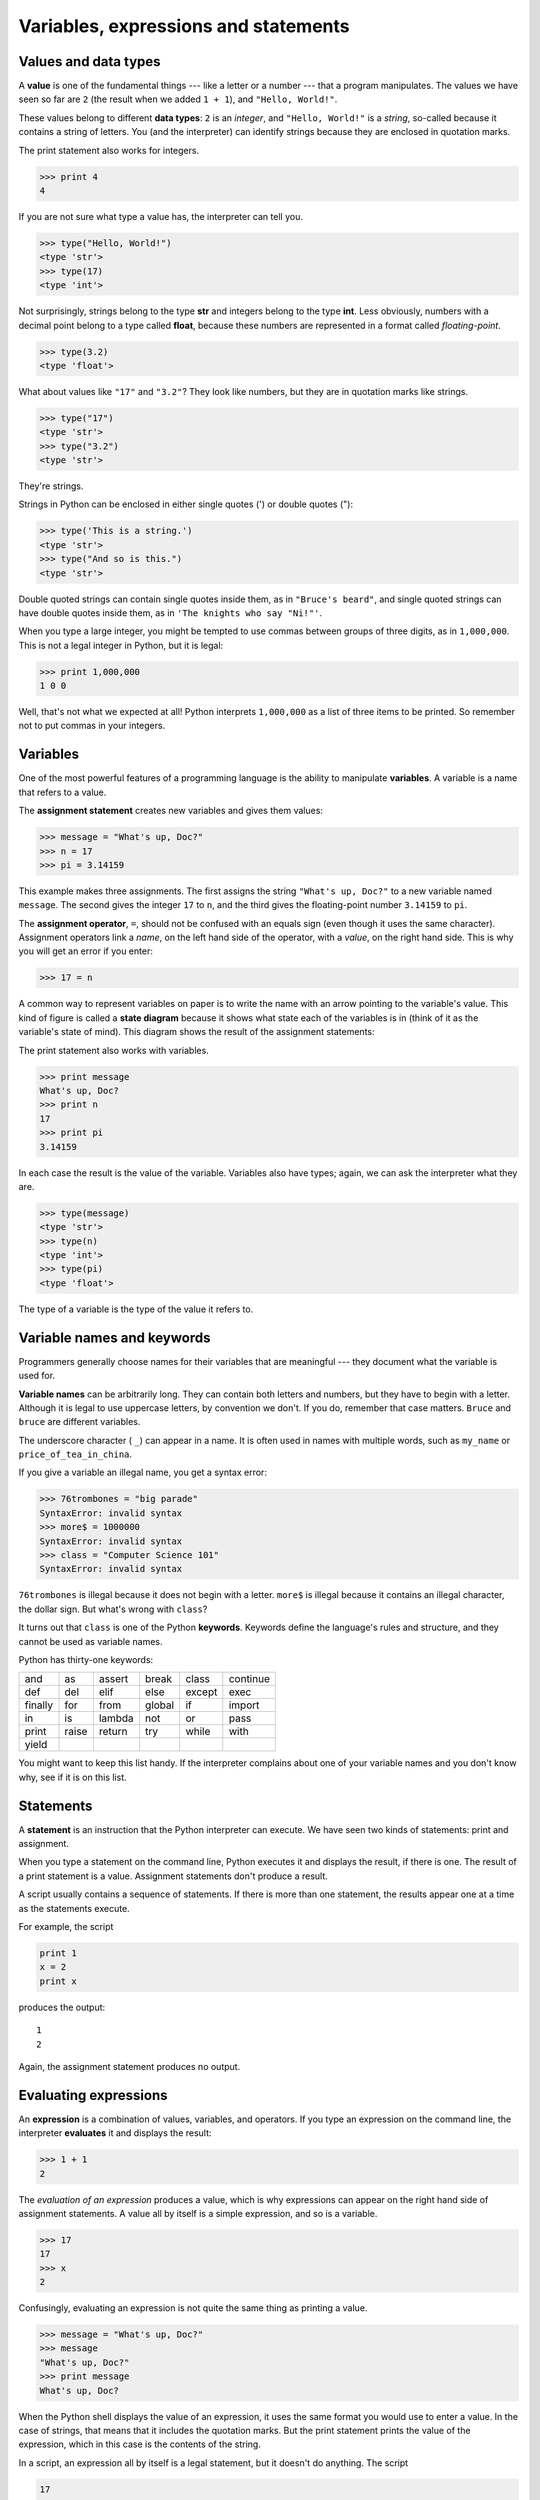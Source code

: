 ..  Copyright (C)  Jeffrey Elkner, Allen B. Downey and Chris Meyers.
    Permission is granted to copy, distribute and/or modify this document
    under the terms of the GNU Free Documentation License, Version 1.3
    or any later version published by the Free Software Foundation;
    with Invariant Sections being Foreward, Preface, and Contributor List, no
    Front-Cover Texts, and no Back-Cover Texts.  A copy of the license is
    included in the section entitled "GNU Free Documentation License".

Variables, expressions and statements
=====================================

.. index:: value, data type, string, integer, int, float

.. _values_n_types:

Values and data types
---------------------

A **value** is one of the fundamental things --- like a letter or a number ---
that a program manipulates. The values we have seen so far are ``2`` (the
result when we added ``1 + 1``), and ``"Hello, World!"``.

These values belong to different **data types**: ``2`` is an *integer*, and
``"Hello, World!"`` is a *string*, so-called because it contains a string of
letters. You (and the interpreter) can identify strings because they are
enclosed in quotation marks.

The print statement also works for integers.

.. sourcecode:: python
    
    >>> print 4
    4

If you are not sure what type a value has, the interpreter can tell
you.

.. sourcecode:: python
    
    >>> type("Hello, World!")
    <type 'str'>
    >>> type(17)
    <type 'int'>

Not surprisingly, strings belong to the type **str** and integers belong to the
type **int**. Less obviously, numbers with a decimal point belong to a type
called **float**, because these numbers are represented in a format called
*floating-point*.

.. sourcecode:: python
    
    >>> type(3.2)
    <type 'float'>

What about values like ``"17"`` and ``"3.2"``? They look like numbers, but they
are in quotation marks like strings.

.. sourcecode:: python
    
    >>> type("17")
    <type 'str'>
    >>> type("3.2")
    <type 'str'>
    
They're strings.

Strings in Python can be enclosed in either single quotes (') or double quotes
("):

.. sourcecode:: python
    
    >>> type('This is a string.')
    <type 'str'>
    >>> type("And so is this.")
    <type 'str'>
    
Double quoted strings can contain single quotes inside them, as in
``"Bruce's beard"``, and single quoted strings can have double quotes
inside them, as in ``'The knights who say "Ni!"'``.

When you type a large integer, you might be tempted to use commas between
groups of three digits, as in ``1,000,000``. This is not a legal integer in
Python, but it is legal:

.. sourcecode:: python
    
    >>> print 1,000,000
    1 0 0

Well, that's not what we expected at all! Python interprets ``1,000,000`` as a
list of three items to be printed. So remember not to put commas in your
integers.


.. index:: variable, assignment, assignment statement, state diagram

Variables
---------

One of the most powerful features of a programming language is the ability to
manipulate **variables**. A variable is a name that refers to a value.

The **assignment statement** creates new variables and gives them
values:

.. sourcecode:: python
    
    >>> message = "What's up, Doc?"
    >>> n = 17
    >>> pi = 3.14159

This example makes three assignments. The first assigns the string ``"What's
up, Doc?"`` to a new variable named ``message``. The second gives the integer
``17`` to ``n``, and the third gives the floating-point number ``3.14159`` to
``pi``.

The **assignment operator**, ``=``, should not be confused with an equals sign
(even though it uses the same character). Assignment operators link a *name*,
on the left hand side of the operator, with a *value*, on the right hand side.
This is why you will get an error if you enter:

.. sourcecode:: python
    
    >>> 17 = n

A common way to represent variables on paper is to write the name with an arrow
pointing to the variable's value. This kind of figure is called a **state
diagram** because it shows what state each of the variables is in (think of it
as the variable's state of mind). This diagram shows the result of the
assignment statements:

.. image:: illustrations/state.png
   :alt: State diagram 

The print statement also works with variables.

.. sourcecode:: python
    
    >>> print message
    What's up, Doc?
    >>> print n
    17
    >>> print pi
    3.14159

In each case the result is the value of the variable. Variables also have
types; again, we can ask the interpreter what they are.

.. sourcecode:: python
    
    >>> type(message)
    <type 'str'>
    >>> type(n)
    <type 'int'>
    >>> type(pi)
    <type 'float'>

The type of a variable is the type of the value it refers to.


.. index:: keyword, underscore character

Variable names and keywords
---------------------------

Programmers generally choose names for their variables that are meaningful ---
they document what the variable is used for.

**Variable names** can be arbitrarily long. They can contain both letters and
numbers, but they have to begin with a letter. Although it is legal to use
uppercase letters, by convention we don't. If you do, remember that case
matters. ``Bruce`` and ``bruce`` are different variables.

The underscore character ( ``_``) can appear in a name. It is often used in
names with multiple words, such as ``my_name`` or ``price_of_tea_in_china``.

If you give a variable an illegal name, you get a syntax error:

.. sourcecode:: python
    
    >>> 76trombones = "big parade"
    SyntaxError: invalid syntax
    >>> more$ = 1000000
    SyntaxError: invalid syntax
    >>> class = "Computer Science 101"
    SyntaxError: invalid syntax

``76trombones`` is illegal because it does not begin with a letter.  ``more$``
is illegal because it contains an illegal character, the dollar sign. But
what's wrong with ``class``?

It turns out that ``class`` is one of the Python **keywords**. Keywords define
the language's rules and structure, and they cannot be used as variable names.

Python has thirty-one keywords:

======== ======== ======== ======== ======== ========
and      as       assert   break    class    continue
def      del      elif     else     except   exec
finally  for      from     global   if       import
in       is       lambda   not      or       pass
print    raise    return   try      while    with
yield
======== ======== ======== ======== ======== ========

You might want to keep this list handy. If the interpreter complains about one
of your variable names and you don't know why, see if it is on this list.


.. index:: statement

Statements
----------

A **statement** is an instruction that the Python interpreter can execute. We
have seen two kinds of statements: print and assignment.

When you type a statement on the command line, Python executes it and displays
the result, if there is one. The result of a print statement is a value.
Assignment statements don't produce a result.

A script usually contains a sequence of statements. If there is more than one
statement, the results appear one at a time as the statements execute.

For example, the script

.. sourcecode:: python
    
    print 1
    x = 2
    print x

produces the output::

    1
    2

Again, the assignment statement produces no output.


.. index:: expression

Evaluating expressions
----------------------

An **expression** is a combination of values, variables, and operators. If you
type an expression on the command line, the interpreter **evaluates** it and
displays the result:

.. sourcecode:: python
    
    >>> 1 + 1
    2

The *evaluation of an expression* produces a value, which is why expressions
can appear on the right hand side of assignment statements. A value all by
itself is a simple expression, and so is a variable.

.. sourcecode:: python
    
    >>> 17
    17
    >>> x
    2

Confusingly, evaluating an expression is not quite the same thing as printing a
value.

.. sourcecode:: python
    
    >>> message = "What's up, Doc?"
    >>> message
    "What's up, Doc?"
    >>> print message
    What's up, Doc?

When the Python shell displays the value of an expression, it uses the same
format you would use to enter a value. In the case of strings, that means that
it includes the quotation marks. But the print statement prints the value of
the expression, which in this case is the contents of the string.

In a script, an expression all by itself is a legal statement, but it doesn't
do anything. The script

.. sourcecode:: python
    
    17
    3.2
    "Hello, World!"
    1 + 1

produces no output at all. How would you change the script to display the
values of these four expressions?


.. index:: operator, operand, expression, integer division

Operators and operands
----------------------

**Operators** are special symbols that represent computations like addition and
multiplication. The values the operator uses are called **operands**.

The following are all legal Python expressions whose meaning is more or less
clear::
    
    20+32   hour-1   hour*60+minute   minute/60   5**2   (5+9)*(15-7)

The symbols ``+``, ``-``, and ``/``, and the use of parenthesis for grouping,
mean in Python what they mean in mathematics. The asterisk (``*``) is the
symbol for multiplication, and ``**`` is the symbol for exponentiation.

When a variable name appears in the place of an operand, it is replaced with
its value before the operation is performed.

Addition, subtraction, multiplication, and exponentiation all do what you
expect, but you might be surprised by division. The following operation has an
unexpected result:

.. sourcecode:: python
    
    >>> minute = 59
    >>> minute/60
    0

The value of ``minute`` is 59, and 59 divided by 60 is 0.98333, not 0.  The
reason for the discrepancy is that Python is performing **integer division**.

When both of the operands are integers, the result must also be an integer, and
by convention, integer division always rounds *down*, even in cases like this
where the next integer is very close.

A possible solution to this problem is to calculate a percentage rather than a
fraction:

.. sourcecode:: python
    
    >>> minute*100/60
    98

Again the result is rounded down, but at least now the answer is approximately
correct. Another alternative is to use floating-point division. We'll see in
the chapter 4 how to convert integer values and variables to floating-point
values.


.. index:: order of operations, rules of precedence

Order of operations
-------------------

When more than one operator appears in an expression, the order of evaluation
depends on the **rules of precedence**. Python follows the same precedence
rules for its mathematical operators that mathematics does. The acronym PEMDAS
is a useful way to remember the order of operations:

#. **P**\ arentheses have the highest precedence and can be used to force an
   expression to evaluate in the order you want. Since expressions in
   parentheses are evaluated first, ``2 * (3-1)`` is 4, and ``(1+1)**(5-2)`` is
   8. You can also use parentheses to make an expression easier to read, as in
   ``(minute * 100) / 60``, even though it doesn't change the result.
#. **E**\ xponentiation has the next highest precedence, so ``2**1+1`` is 3 and
   not 4, and ``3*1**3`` is 3 and not 27.
#. **M**\ ultiplication and **D**\ ivision have the same precedence, which is
   higher than **A**\ ddition and **S**\ ubtraction, which also have the same
   precedence. So ``2*3-1`` yields 5 rather than 4, and ``2/3-1`` is -1, not 1
   (remember that in integer division, 2/3=0).
#. Operators with the same precedence are evaluated from left to right. So in
   the expression ``minute*100/60``, the multiplication happens first, yielding
   5900/60, which in turn yields 98. If the operations had been evaluated from
   right to left, the result would have been ``59*1``, which is 59, which is
   wrong.


.. index:: string operations, concatenation

Operations on strings
---------------------

In general, you cannot perform mathematical operations on strings, even if the
strings look like numbers. The following are illegal (assuming that ``message``
has type string):

.. sourcecode:: python
    
    message-1   "Hello"/123   message*"Hello"   "15"+2

Interestingly, the ``+`` operator does work with strings, although it does not
do exactly what you might expect. For strings, the ``+`` operator represents
**concatenation**, which means joining the two operands by linking them
end-to-end. For example:

.. sourcecode:: python
    
    fruit = "banana"
    baked_good = " nut bread"
    print fruit + baked_good

The output of this program is ``banana nut bread``. The space before the word
``nut`` is part of the string, and is necessary to produce the space between
the concatenated strings.

The ``*`` operator also works on strings; it performs repetition. For example,
``'Fun'*3`` is ``'FunFunFun'``. One of the operands has to be a string; the
other has to be an integer.

On one hand, this interpretation of ``+`` and ``*`` makes sense by analogy with
addition and multiplication. Just as ``4*3`` is equivalent to ``4+4+4``, we
expect ``"Fun"*3`` to be the same as ``"Fun"+"Fun"+"Fun"``, and it is. On the
other hand, there is a significant way in which string concatenation and
repetition are different from integer addition and multiplication. Can you
think of a property that addition and multiplication have that string
concatenation and repetition do not?


.. index:: input, keyboard input

.. _input:

Input
-----

There are two built-in functions in Python for getting keyboard input:

.. sourcecode:: python
    
    n = raw_input("Please enter your name: ")
    print n
    n = input("Enter a numerical expression: ")
    print n

A sample run of this script would look something like this::

    $ python tryinput.py
    Please enter your name: Arthur, King of the Britons
    Arthur, King of the Britons
    Enter a numerical expression: 7 * 3
    21

Each of these functions allows a *prompt* to be given to the function between
the parentheses.


.. index:: composition of functions

Composition
-----------

So far, we have looked at the elements of a program --- variables, expressions,
and statements --- in isolation, without talking about how to combine them.

One of the most useful features of programming languages is their ability to
take small building blocks and **compose** them. For example, we know how to
add numbers and we know how to print; it turns out we can do both at the same
time:

.. sourcecode:: python
    
    >>>  print 17 + 3
    20

In reality, the addition has to happen before the printing, so the actions
aren't actually happening at the same time. The point is that any expression
involving numbers, strings, and variables can be used inside a print statement.
You've already seen an example of this:

.. sourcecode:: python
    
    print "Number of minutes since midnight: ", hour*60+minute

You can also put arbitrary expressions on the right-hand side of an assignment
statement:

.. sourcecode:: python
    
    percentage = (minute * 100) / 60

This ability may not seem impressive now, but you will see other examples where
composition makes it possible to express complex computations neatly and
concisely.

    Warning: There are limits on where you can use certain expressions.  For
    example, the left-hand side of an assignment statement has to be a
    *variable* name, not an expression. So, the following is illegal:
    ``minute+1 = hour``.


.. index:: comment

Comments
--------

As programs get bigger and more complicated, they get more difficult to read.
Formal languages are dense, and it is often difficult to look at a piece of
code and figure out what it is doing, or why.

For this reason, it is a good idea to add notes to your programs to explain in
natural language what the program is doing. These notes are called
**comments**, and they are marked with the ``#`` symbol:

.. sourcecode:: python
    
    # compute the percentage of the hour that has elapsed
    percentage = (minute * 100) / 60

In this case, the comment appears on a line by itself. You can also put
comments at the end of a line:

.. sourcecode:: python
    
    percentage = (minute * 100) / 60     # caution: integer division

Everything from the ``#`` to the end of the line is ignored --- it has no
effect on the program. The message is intended for the programmer or for future
programmers who might use this code. In this case, it reminds the reader about
the ever-surprising behavior of integer division.


Glossary
--------

.. glossary::

    assignment operator
        ``=`` is Python's assignment operator, which should not be confused
        with the mathematical comparison operator using the same symbol.

    assignment statement
        A statement that assigns a value to a name (variable). To the left of
        the assignment operator, ``=``, is a name. To the right of the
        assignment operator is an expression which is evaluated by the Python
        interpreter and then assigned to the name. The difference between the
        left and right hand sides of the assignment statement is often
        confusing to new programmers. In the following assignment:

        .. sourcecode:: python
    
             n = n + 1

        ``n`` plays a very different role on each side of the ``=``. On the
        right it is a *value* and makes up part of the *expression* which will
        be evaluated by the Python interpreter before assigning it to the name
        on the left.

    comment
        Information in a program that is meant for other programmers (or anyone
        reading the source code) and has no effect on the execution of the
        program.

    composition
        The ability to combine simple expressions and statements into compound
        statements and expressions in order to represent complex computations
        concisely.

    concatenate
        To join two strings end-to-end.

    data type
        A set of values. The type of a value determines how it can be used in
        expressions. So far, the types you have seen are integers (type
        ``int``), floating-point numbers (type ``float``), and strings (type
        ``str``).

    evaluate
        To simplify an expression by performing the operations in order to
        yield a single value.

    expression
        A combination of variables, operators, and values that represents a
        single result value.

    float
        A Python data type which stores *floating-point* numbers.
        Floating-point numbers are stored internally in two parts: a *base* and
        an *exponent*. When printed in the standard format, they look like
        decimal numbers. Beware of rounding errors when you use ``float``\ s,
        and remember that they are only approximate values.

    int
        A Python data type that holds positive and negative whole numbers.

    integer division
        An operation that divides one integer by another and yields an integer.
        Integer division yields only the whole number of times that the
        numerator is divisible by the denominator and discards any remainder.

    keyword
        A reserved word that is used by the compiler to parse program; you
        cannot use keywords like ``if``, ``def``, and ``while`` as variable
        names.

    operand
        One of the values on which an operator operates.

    operator
        A special symbol that represents a simple computation like addition,
        multiplication, or string concatenation.

    rules of precedence
        The set of rules governing the order in which expressions involving
        multiple operators and operands are evaluated.

    state diagram
        A graphical representation of a set of variables and the values to
        which they refer.

    statement
        An instruction that the Python interpreter can execute.  Examples of
        statements include the assignment statement and the print statement.

    str
        A Python data type that holds a string of characters.

    value
        A number or string (or other things to be named later) that can be
        stored in a variable or computed in an expression.  

    variable
        A name that refers to a value.

    variable name
        A name given to a variable. Variable names in Python consist of a
        sequence of letters (a..z, A..Z, and _) and digits (0..9) that begins
        with a letter.  In best programming practice, variable names should be
        chosen so that they describe their use in the program, making the
        program *self documenting*.


Exercises
---------

#. Record what happens when you print an assignment statement:

   .. sourcecode:: python

       >>> print n = 7

   How about this?

   .. sourcecode:: python
    
        >>> print 7 + 5 

   Or this?

   .. sourcecode:: python
    
        >>> print 5.2, "this", 4 - 2, "that", 5/2.0 

   Can you think of a general rule for what can follow the ``print``
   statement? What does the ``print`` statement return?
#. Take the sentence: *All work and no play makes Jack a dull boy.*
   Store each word in a separate variable, then print out the sentence on
   one line using print.
#. Add parenthesis to the expression ``6 * 1 - 2`` to change its value
   from 4 to -6.
#. Place a comment before a line of code that previously worked, and
   record what happens when you rerun the program.
#. The difference between ``input`` and ``raw_input`` is that ``input``
   evaluates the input string and ``raw_input`` does not. Try the following
   in the interpreter and record what happens:

   .. sourcecode:: python
    
        >>> x = input()
        3.14
        >>> type(x)

   .. sourcecode:: python
    
        >>> x = raw_input()
        3.14
        >>> type(x)

   .. sourcecode:: python
    
        >>> x = input()
        'The knights who say "ni!"'
        >>> x

   What happens if you try the example above without the quotation marks?

   .. sourcecode:: python
    
        >>> x = input()
        The knights who say "ni!"
        >>> x

   .. sourcecode:: python
    
        >>> x = raw_input()
        'The knights who say "ni!"'
        >>> x

   Describe and explain each result.
#. Start the Python interpreter and enter ``bruce + 4`` at the prompt.
   This will give you an error:

   .. sourcecode:: python
    
        NameError: name 'bruce' is not defined

   Assign a value to ``bruce`` so that ``bruce + 4`` evaluates to ``10``.
#. Write a program (Python script) named ``madlib.py``, which asks the
   user to enter a series of nouns, verbs, adjectives, adverbs, plural
   nouns, past tense verbs, etc., and then generates a paragraph which is
   syntactically correct but semantically ridiculous
   (see `http://madlibs.org <http://madlibs.org>`__ for examples).
